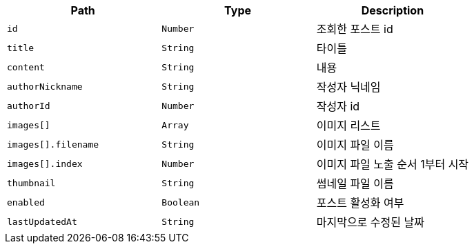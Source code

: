 |===
|Path|Type|Description

|`+id+`
|`+Number+`
|조회한 포스트 id

|`+title+`
|`+String+`
|타이틀

|`+content+`
|`+String+`
|내용

|`+authorNickname+`
|`+String+`
|작성자 닉네임

|`+authorId+`
|`+Number+`
|작성자 id

|`+images[]+`
|`+Array+`
|이미지 리스트

|`+images[].filename+`
|`+String+`
|이미지 파일 이름

|`+images[].index+`
|`+Number+`
|이미지 파일 노출 순서 1부터 시작

|`+thumbnail+`
|`+String+`
|썸네일 파일 이름

|`+enabled+`
|`+Boolean+`
|포스트 활성화 여부

|`+lastUpdatedAt+`
|`+String+`
|마지막으로 수정된 날짜

|===